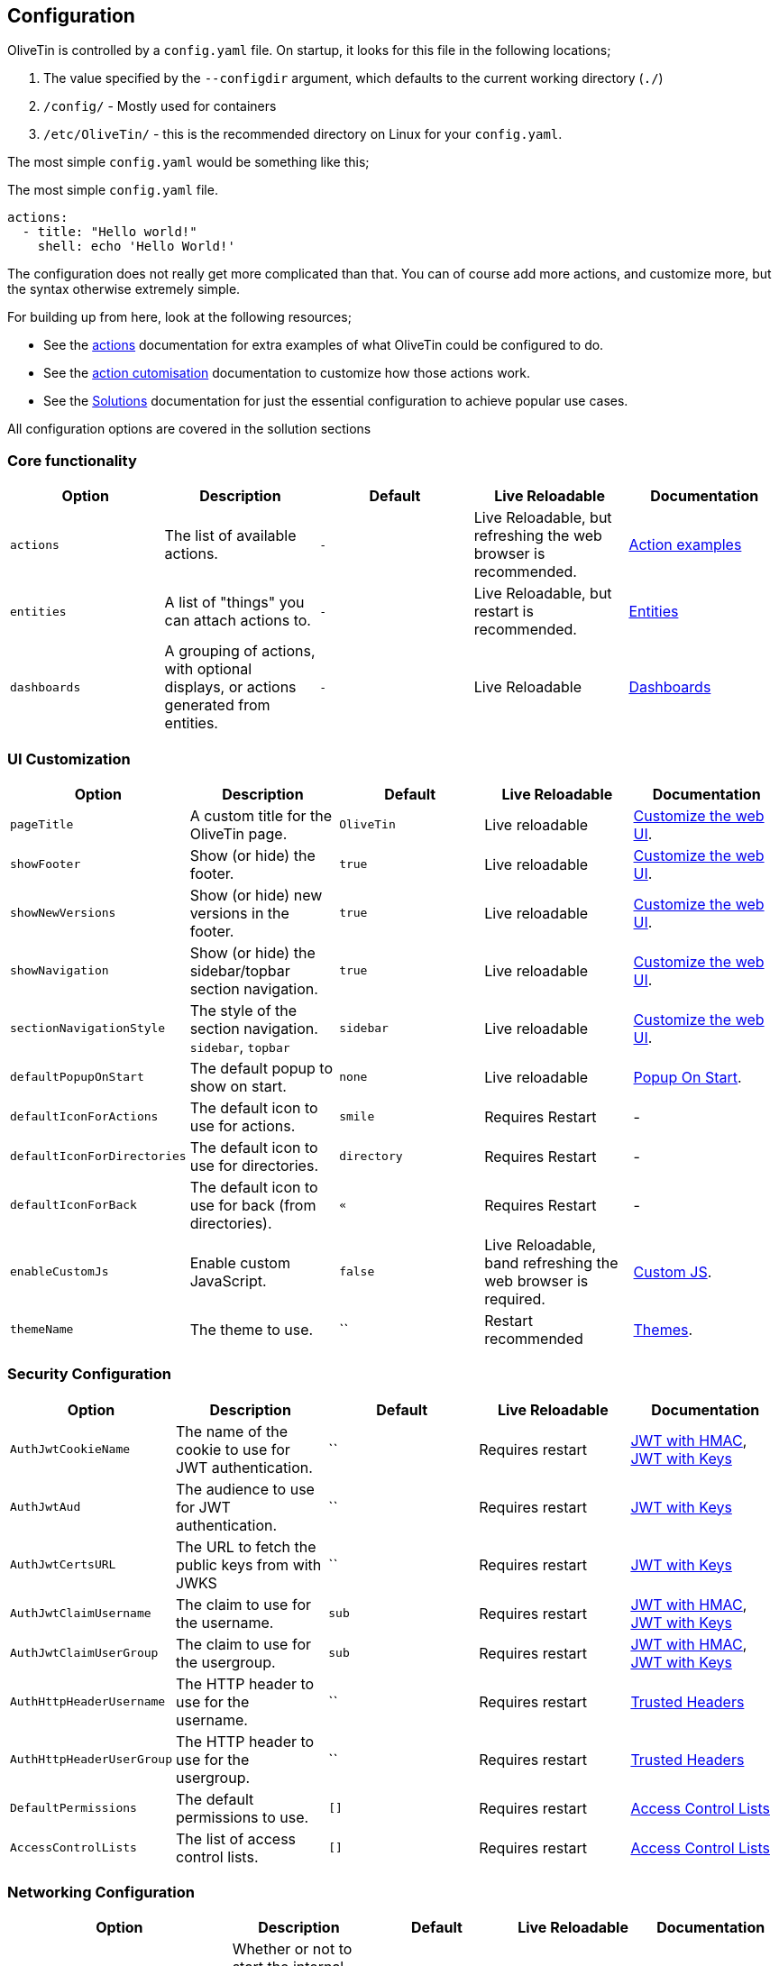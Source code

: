 [#config]
== Configuration

OliveTin is controlled by a `config.yaml` file. On startup, it looks for this
file in the following locations; 

1. The value specified by the `--configdir` argument, which defaults to the current working directory (`./`)
2. `/config/` - Mostly used for containers
3. `/etc/OliveTin/` - this is the recommended directory on Linux for your `config.yaml`. 

The most simple `config.yaml` would be something like this;

.The most simple `config.yaml` file.
[source,yaml]
----
actions:
  - title: "Hello world!"
    shell: echo 'Hello World!'
----

The configuration does not really get more complicated than that. You can of course add more actions, and customize more, but the syntax otherwise extremely simple. 

For building up from here, look at the following resources; 

* See the <<actions,actions>> documentation for extra examples of what OliveTin could be configured to do.

* See the <<action-customisation,action cutomisation>> documentation to customize how those actions work.

* See the <<solutions,Solutions>> documentation for just the essential configuration to achieve popular use cases.

All configuration options are covered in the sollution sections

[#config-list]
=== Core functionality

|===
| Option | Description | Default | Live Reloadable | Documentation

| `actions` | The list of available actions. | `-` | Live Reloadable, but refreshing the web browser is recommended. | <<examples,Action examples>>
| `entities` | A list of "things" you can attach actions to. | `-` | Live Reloadable, but restart is recommended. | <<entities,Entities>>
| `dashboards` | A grouping of actions, with optional displays, or actions generated from entities. | `-` | Live Reloadable | <<dashboards,Dashboards>>
|===

=== UI Customization

|===
| Option | Description | Default | Live Reloadable | Documentation

| `pageTitle` | A custom title for the OliveTin page. | `OliveTin` | Live reloadable | <<customize-webui,Customize the web UI>>.
| `showFooter` | Show (or hide) the footer. | `true` | Live reloadable | <<customize-webui,Customize the web UI>>.
| `showNewVersions` | Show (or hide) new versions in the footer. | `true` | Live reloadable | <<customize-webui,Customize the web UI>>.
| `showNavigation` | Show (or hide) the sidebar/topbar section navigation. | `true` | Live reloadable | <<customize-webui,Customize the web UI>>.
| `sectionNavigationStyle` | The style of the section navigation. `sidebar`, `topbar` | `sidebar` | Live reloadable | <<customize-webui,Customize the web UI>>.
| `defaultPopupOnStart` | The default popup to show on start. | `none` | Live reloadable | <<popup-on-start,Popup On Start>>.
| `defaultIconForActions` | The default icon to use for actions. | `smile` | Requires Restart | -
| `defaultIconForDirectories` | The default icon to use for directories. | `directory` | Requires Restart | -
| `defaultIconForBack` | The default icon to use for back (from directories). | `&laquo;` | Requires Restart | -
| `enableCustomJs` | Enable custom JavaScript. | `false` | Live Reloadable, band refreshing the web browser is required. | <<custom-js,Custom JS>>.
| `themeName` | The theme to use. | `` | Restart recommended | <<themes,Themes>>.
|===

=== Security Configuration

|===
| Option | Description | Default | Live Reloadable | Documentation

| `AuthJwtCookieName` | The name of the cookie to use for JWT authentication. | `` | Requires restart | <<jwt-hmac,JWT with HMAC>>, <<jwt-keys,JWT with Keys>>
| `AuthJwtAud` | The audience to use for JWT authentication. | `` | Requires restart | <<jwt-keys,JWT with Keys>>
| `AuthJwtCertsURL` | The URL to fetch the public keys from with JWKS | `` | Requires restart | <<jwt-keys,JWT with Keys>>
| `AuthJwtClaimUsername` | The claim to use for the username. | `sub` | Requires restart | <<jwt-hmac,JWT with HMAC>>, <<jwt-keys,JWT with Keys>>
| `AuthJwtClaimUserGroup` | The claim to use for the usergroup. | `sub` | Requires restart | <<jwt-hmac,JWT with HMAC>>, <<jwt-keys,JWT with Keys>>
| `AuthHttpHeaderUsername` | The HTTP header to use for the username. | `` | Requires restart | <<trusted-header,Trusted Headers>>
| `AuthHttpHeaderUserGroup` | The HTTP header to use for the usergroup. | `` | Requires restart | <<trusted-header,Trusted Headers>>
| `DefaultPermissions` | The default permissions to use. | `[]` | Requires restart | <<acls,Access Control Lists>>
| `AccessControlLists` | The list of access control lists. | `[]` | Requires restart | <<acls,Access Control Lists>>
|===

=== Networking Configuration

|===
| Option | Description | Default | Live Reloadable | Documentation

| `UseSingleHttpFrontend` | Whether or not to start the internal "microproxy" frontend. Disabling this is highly unusual and is only really useful for power users.  | true | Requires Restart | <<network-ports,Network Ports>>
| `ListenAddressSingleHTTPFrontend` | The address to listen on for the internal "microproxy" frontend. | `0.0.0.0:1337` | Requires Restart | <<network-ports,Network Ports>>
| `ListenAddressWebUI` | The address to listen on for the web UI. | `localhost:1340` | Requires Restart | <<network-ports,Network Ports>>
| `ListenAddressRestActions` | The address for the API | `localhost:1338` | Requires Restart | <<network-ports,Network Ports>>
| `ListenAddressGrpcActions` | The address for the gRPC API | `localhost:1339` | Requires Restart | <<network-ports,Network Ports>>
| `ListenAddressPrometheus` | The address for the Prometheus metrics | `localhost:1341` | Requires Restart | <<network-ports,Network Ports>>, <<prometheus,Prometheus>>
| `ExternalRestAddress` | The address the web browser should use to connect to the API. | `.` | Requires Restart | <<network-ports,Network Ports>>
|===

=== Debugging Configuration

|===
| Option | Description | Default | Live Reloadable | Documentation

| `LogLevel` | The log level to use. `INFO`, `DEBUG`, `WARN` | `INFO` | Requires Restart | -
| `LogDebugOptions` | Enable various debug logs. | `-` | Requires Restart | <<advanced-troubleshooting,Advanced Troubleshooting>>
| `Insecure*` | Various options to disable security features. | `false` | Restart recommended | <<advanced-troubleshooting,Advanced Troubleshooting>>
|===

=== Miscellaneous Configuration

|===
| Option | Description | Default | Live Reloadable | Documentation

| `WebUIDir` | The directory to serve the web UI from. | Calculated at runtime. | Requires Restart | -
| `CronSupportForSeconds` | Whether or not to support seconds in cron expressions. | `false` | Requires Restart | <<exec-cron,Cron>>
| `SaveLogs` | Whether or not to save logs to disk. | `[]` | Requires Restart | <<save-logs,Save Logs>>
| `Prometheus` | Prometheus configuration. | `-` | Requires Restart | <<prometheus,Prometheus>>
|===

